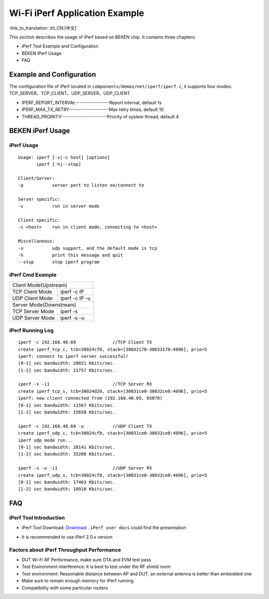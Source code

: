 Wi-Fi iPerf Application Example
=============================================

:link_to_translation:`zh_CN:[中文]`

This section describes the usage of iPerf based on BEKEN chip. It contains three chapters:

- iPerf Test Example and Configuration
- BEKEN iPerf Usage
- FAQ

Example and Configuration
-----------------------------------------------
The configuration file of iPerf located in ``components/demos/net/iperf/iperf.c``, it supports four modes:
TCP_SERVER、TCP_CLIENT、UDP_SERVER、UDP_CLIENT

- IPERF_REPORT_INTERVAL-----------------Report interval, default 1s
- IPERF_MAX_TX_RETRY--------------------Max retry times, default 10
- THREAD_PROIRITY-----------------------Priority of system thread, default 4

BEKEN iPerf Usage
-----------------------------------------------
iPerf Usage
+++++++++++++++++++++++++++++++++++++++++++++++
::

    Usage: iperf [-s|-c host] [options]
           iperf [-h|--stop]

    Client/Server:
    -p           server port to listen on/connect to

    Server specific:
    -s           run in server mode

    Client specific:
    -c <host>    run in client mode, connecting to <host>

    Miscellaneous:
    -u           udp support, and the default mode is tcp
    -h           print this message and quit
    --stop       stop iperf program

iPerf Cmd Example
+++++++++++++++++++++++++++++++++++++++++++++++++++++
+---------------------------------------------------+
| Client Mode(Upstream)                             |
+------------------+--------------------------------+
| TCP Client Mode  | iperf -c IP                    |
+------------------+--------------------------------+
| UDP Client Mode  | iperf -c IP -u                 |
+------------------+--------------------------------+
| Server Mode(Downstream)                           |
+------------------+--------------------------------+
| TCP Server Mode  | iperf -s                       |
+------------------+--------------------------------+
| UDP Server Mode  | iperf -s -u                    |
+------------------+--------------------------------+

iPerf Running Log
+++++++++++++++++++++++++++++++++++++++++++++++++++++
::

    iperf -c 192.168.40.69              //TCP Client TX
    create iperf_tcp_c, tcb=30024cf0, stack=[30032170-30033170:4096], prio=5
    iperf: connect to iperf server successful!
    [0-1] sec bandwidth: 20021 Kbits/sec.
    [1-2] sec bandwidth: 21757 Kbits/sec.

    iperf -s -i1                        //TCP Server RX
    create iperf_tcp_s, tcb=30024d20, stack=[30031ce0-30032ce0:4096], prio=5
    iperf: new client connected from (192.168.40.69, 65070)
    [0-1] sec bandwidth: 11567 Kbits/sec.
    [1-2] sec bandwidth: 15658 Kbits/sec.

    iperf -c 192.168.40.69 -u           //UDP Client TX
    create iperf_udp_c, tcb=30024cf0, stack=[30031ce0-30032ce0:4096], prio=5
    iperf udp mode run...
    [0-1] sec bandwidth: 28141 Kbits/sec.
    [1-2] sec bandwidth: 35268 Kbits/sec.

    iperf -s -u -i1                     //UDP Server RX
    create iperf_udp_s, tcb=30024cf0, stack=[30031ce0-30032ce0:4096], prio=5
    [0-1] sec bandwidth: 17463 Kbits/sec.
    [1-2] sec bandwidth: 18910 Kbits/sec.

FAQ
-------------------------------------------------
iPerf Tool Introduction
+++++++++++++++++++++++++++++++++++++++++++++++++
- iPerf Tool Download: `Download <https://iperf.fr/>`_ . ``iPerf user docs`` could find the presentation

.. image:: ../../../_static/iperf.png

- It is recommended to use iPerf 2.0.x version

Factors about iPerf Throughput Performance
++++++++++++++++++++++++++++++++++++++++++++++++
- DUT Wi-Fi RF Performance, make sure OTA and EVM test pass
- Test Environment interference: it is best to test under the RF shield room
- Test environment: Reasonable distance between AP and DUT, an external antenna is better than embedded one
- Make sure to remain enough memory for iPerf running
- Compatibility with some particular routers


